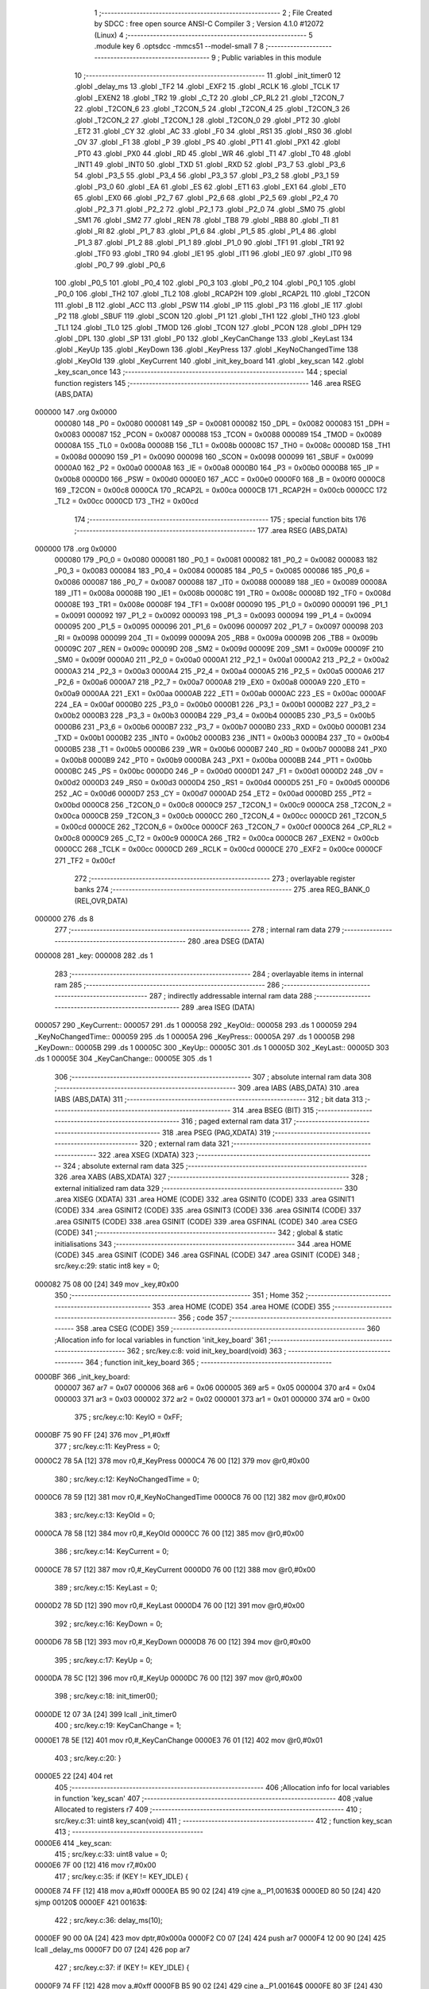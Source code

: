                                       1 ;--------------------------------------------------------
                                      2 ; File Created by SDCC : free open source ANSI-C Compiler
                                      3 ; Version 4.1.0 #12072 (Linux)
                                      4 ;--------------------------------------------------------
                                      5 	.module key
                                      6 	.optsdcc -mmcs51 --model-small
                                      7 	
                                      8 ;--------------------------------------------------------
                                      9 ; Public variables in this module
                                     10 ;--------------------------------------------------------
                                     11 	.globl _init_timer0
                                     12 	.globl _delay_ms
                                     13 	.globl _TF2
                                     14 	.globl _EXF2
                                     15 	.globl _RCLK
                                     16 	.globl _TCLK
                                     17 	.globl _EXEN2
                                     18 	.globl _TR2
                                     19 	.globl _C_T2
                                     20 	.globl _CP_RL2
                                     21 	.globl _T2CON_7
                                     22 	.globl _T2CON_6
                                     23 	.globl _T2CON_5
                                     24 	.globl _T2CON_4
                                     25 	.globl _T2CON_3
                                     26 	.globl _T2CON_2
                                     27 	.globl _T2CON_1
                                     28 	.globl _T2CON_0
                                     29 	.globl _PT2
                                     30 	.globl _ET2
                                     31 	.globl _CY
                                     32 	.globl _AC
                                     33 	.globl _F0
                                     34 	.globl _RS1
                                     35 	.globl _RS0
                                     36 	.globl _OV
                                     37 	.globl _F1
                                     38 	.globl _P
                                     39 	.globl _PS
                                     40 	.globl _PT1
                                     41 	.globl _PX1
                                     42 	.globl _PT0
                                     43 	.globl _PX0
                                     44 	.globl _RD
                                     45 	.globl _WR
                                     46 	.globl _T1
                                     47 	.globl _T0
                                     48 	.globl _INT1
                                     49 	.globl _INT0
                                     50 	.globl _TXD
                                     51 	.globl _RXD
                                     52 	.globl _P3_7
                                     53 	.globl _P3_6
                                     54 	.globl _P3_5
                                     55 	.globl _P3_4
                                     56 	.globl _P3_3
                                     57 	.globl _P3_2
                                     58 	.globl _P3_1
                                     59 	.globl _P3_0
                                     60 	.globl _EA
                                     61 	.globl _ES
                                     62 	.globl _ET1
                                     63 	.globl _EX1
                                     64 	.globl _ET0
                                     65 	.globl _EX0
                                     66 	.globl _P2_7
                                     67 	.globl _P2_6
                                     68 	.globl _P2_5
                                     69 	.globl _P2_4
                                     70 	.globl _P2_3
                                     71 	.globl _P2_2
                                     72 	.globl _P2_1
                                     73 	.globl _P2_0
                                     74 	.globl _SM0
                                     75 	.globl _SM1
                                     76 	.globl _SM2
                                     77 	.globl _REN
                                     78 	.globl _TB8
                                     79 	.globl _RB8
                                     80 	.globl _TI
                                     81 	.globl _RI
                                     82 	.globl _P1_7
                                     83 	.globl _P1_6
                                     84 	.globl _P1_5
                                     85 	.globl _P1_4
                                     86 	.globl _P1_3
                                     87 	.globl _P1_2
                                     88 	.globl _P1_1
                                     89 	.globl _P1_0
                                     90 	.globl _TF1
                                     91 	.globl _TR1
                                     92 	.globl _TF0
                                     93 	.globl _TR0
                                     94 	.globl _IE1
                                     95 	.globl _IT1
                                     96 	.globl _IE0
                                     97 	.globl _IT0
                                     98 	.globl _P0_7
                                     99 	.globl _P0_6
                                    100 	.globl _P0_5
                                    101 	.globl _P0_4
                                    102 	.globl _P0_3
                                    103 	.globl _P0_2
                                    104 	.globl _P0_1
                                    105 	.globl _P0_0
                                    106 	.globl _TH2
                                    107 	.globl _TL2
                                    108 	.globl _RCAP2H
                                    109 	.globl _RCAP2L
                                    110 	.globl _T2CON
                                    111 	.globl _B
                                    112 	.globl _ACC
                                    113 	.globl _PSW
                                    114 	.globl _IP
                                    115 	.globl _P3
                                    116 	.globl _IE
                                    117 	.globl _P2
                                    118 	.globl _SBUF
                                    119 	.globl _SCON
                                    120 	.globl _P1
                                    121 	.globl _TH1
                                    122 	.globl _TH0
                                    123 	.globl _TL1
                                    124 	.globl _TL0
                                    125 	.globl _TMOD
                                    126 	.globl _TCON
                                    127 	.globl _PCON
                                    128 	.globl _DPH
                                    129 	.globl _DPL
                                    130 	.globl _SP
                                    131 	.globl _P0
                                    132 	.globl _KeyCanChange
                                    133 	.globl _KeyLast
                                    134 	.globl _KeyUp
                                    135 	.globl _KeyDown
                                    136 	.globl _KeyPress
                                    137 	.globl _KeyNoChangedTime
                                    138 	.globl _KeyOld
                                    139 	.globl _KeyCurrent
                                    140 	.globl _init_key_board
                                    141 	.globl _key_scan
                                    142 	.globl _key_scan_once
                                    143 ;--------------------------------------------------------
                                    144 ; special function registers
                                    145 ;--------------------------------------------------------
                                    146 	.area RSEG    (ABS,DATA)
      000000                        147 	.org 0x0000
                           000080   148 _P0	=	0x0080
                           000081   149 _SP	=	0x0081
                           000082   150 _DPL	=	0x0082
                           000083   151 _DPH	=	0x0083
                           000087   152 _PCON	=	0x0087
                           000088   153 _TCON	=	0x0088
                           000089   154 _TMOD	=	0x0089
                           00008A   155 _TL0	=	0x008a
                           00008B   156 _TL1	=	0x008b
                           00008C   157 _TH0	=	0x008c
                           00008D   158 _TH1	=	0x008d
                           000090   159 _P1	=	0x0090
                           000098   160 _SCON	=	0x0098
                           000099   161 _SBUF	=	0x0099
                           0000A0   162 _P2	=	0x00a0
                           0000A8   163 _IE	=	0x00a8
                           0000B0   164 _P3	=	0x00b0
                           0000B8   165 _IP	=	0x00b8
                           0000D0   166 _PSW	=	0x00d0
                           0000E0   167 _ACC	=	0x00e0
                           0000F0   168 _B	=	0x00f0
                           0000C8   169 _T2CON	=	0x00c8
                           0000CA   170 _RCAP2L	=	0x00ca
                           0000CB   171 _RCAP2H	=	0x00cb
                           0000CC   172 _TL2	=	0x00cc
                           0000CD   173 _TH2	=	0x00cd
                                    174 ;--------------------------------------------------------
                                    175 ; special function bits
                                    176 ;--------------------------------------------------------
                                    177 	.area RSEG    (ABS,DATA)
      000000                        178 	.org 0x0000
                           000080   179 _P0_0	=	0x0080
                           000081   180 _P0_1	=	0x0081
                           000082   181 _P0_2	=	0x0082
                           000083   182 _P0_3	=	0x0083
                           000084   183 _P0_4	=	0x0084
                           000085   184 _P0_5	=	0x0085
                           000086   185 _P0_6	=	0x0086
                           000087   186 _P0_7	=	0x0087
                           000088   187 _IT0	=	0x0088
                           000089   188 _IE0	=	0x0089
                           00008A   189 _IT1	=	0x008a
                           00008B   190 _IE1	=	0x008b
                           00008C   191 _TR0	=	0x008c
                           00008D   192 _TF0	=	0x008d
                           00008E   193 _TR1	=	0x008e
                           00008F   194 _TF1	=	0x008f
                           000090   195 _P1_0	=	0x0090
                           000091   196 _P1_1	=	0x0091
                           000092   197 _P1_2	=	0x0092
                           000093   198 _P1_3	=	0x0093
                           000094   199 _P1_4	=	0x0094
                           000095   200 _P1_5	=	0x0095
                           000096   201 _P1_6	=	0x0096
                           000097   202 _P1_7	=	0x0097
                           000098   203 _RI	=	0x0098
                           000099   204 _TI	=	0x0099
                           00009A   205 _RB8	=	0x009a
                           00009B   206 _TB8	=	0x009b
                           00009C   207 _REN	=	0x009c
                           00009D   208 _SM2	=	0x009d
                           00009E   209 _SM1	=	0x009e
                           00009F   210 _SM0	=	0x009f
                           0000A0   211 _P2_0	=	0x00a0
                           0000A1   212 _P2_1	=	0x00a1
                           0000A2   213 _P2_2	=	0x00a2
                           0000A3   214 _P2_3	=	0x00a3
                           0000A4   215 _P2_4	=	0x00a4
                           0000A5   216 _P2_5	=	0x00a5
                           0000A6   217 _P2_6	=	0x00a6
                           0000A7   218 _P2_7	=	0x00a7
                           0000A8   219 _EX0	=	0x00a8
                           0000A9   220 _ET0	=	0x00a9
                           0000AA   221 _EX1	=	0x00aa
                           0000AB   222 _ET1	=	0x00ab
                           0000AC   223 _ES	=	0x00ac
                           0000AF   224 _EA	=	0x00af
                           0000B0   225 _P3_0	=	0x00b0
                           0000B1   226 _P3_1	=	0x00b1
                           0000B2   227 _P3_2	=	0x00b2
                           0000B3   228 _P3_3	=	0x00b3
                           0000B4   229 _P3_4	=	0x00b4
                           0000B5   230 _P3_5	=	0x00b5
                           0000B6   231 _P3_6	=	0x00b6
                           0000B7   232 _P3_7	=	0x00b7
                           0000B0   233 _RXD	=	0x00b0
                           0000B1   234 _TXD	=	0x00b1
                           0000B2   235 _INT0	=	0x00b2
                           0000B3   236 _INT1	=	0x00b3
                           0000B4   237 _T0	=	0x00b4
                           0000B5   238 _T1	=	0x00b5
                           0000B6   239 _WR	=	0x00b6
                           0000B7   240 _RD	=	0x00b7
                           0000B8   241 _PX0	=	0x00b8
                           0000B9   242 _PT0	=	0x00b9
                           0000BA   243 _PX1	=	0x00ba
                           0000BB   244 _PT1	=	0x00bb
                           0000BC   245 _PS	=	0x00bc
                           0000D0   246 _P	=	0x00d0
                           0000D1   247 _F1	=	0x00d1
                           0000D2   248 _OV	=	0x00d2
                           0000D3   249 _RS0	=	0x00d3
                           0000D4   250 _RS1	=	0x00d4
                           0000D5   251 _F0	=	0x00d5
                           0000D6   252 _AC	=	0x00d6
                           0000D7   253 _CY	=	0x00d7
                           0000AD   254 _ET2	=	0x00ad
                           0000BD   255 _PT2	=	0x00bd
                           0000C8   256 _T2CON_0	=	0x00c8
                           0000C9   257 _T2CON_1	=	0x00c9
                           0000CA   258 _T2CON_2	=	0x00ca
                           0000CB   259 _T2CON_3	=	0x00cb
                           0000CC   260 _T2CON_4	=	0x00cc
                           0000CD   261 _T2CON_5	=	0x00cd
                           0000CE   262 _T2CON_6	=	0x00ce
                           0000CF   263 _T2CON_7	=	0x00cf
                           0000C8   264 _CP_RL2	=	0x00c8
                           0000C9   265 _C_T2	=	0x00c9
                           0000CA   266 _TR2	=	0x00ca
                           0000CB   267 _EXEN2	=	0x00cb
                           0000CC   268 _TCLK	=	0x00cc
                           0000CD   269 _RCLK	=	0x00cd
                           0000CE   270 _EXF2	=	0x00ce
                           0000CF   271 _TF2	=	0x00cf
                                    272 ;--------------------------------------------------------
                                    273 ; overlayable register banks
                                    274 ;--------------------------------------------------------
                                    275 	.area REG_BANK_0	(REL,OVR,DATA)
      000000                        276 	.ds 8
                                    277 ;--------------------------------------------------------
                                    278 ; internal ram data
                                    279 ;--------------------------------------------------------
                                    280 	.area DSEG    (DATA)
      000008                        281 _key:
      000008                        282 	.ds 1
                                    283 ;--------------------------------------------------------
                                    284 ; overlayable items in internal ram 
                                    285 ;--------------------------------------------------------
                                    286 ;--------------------------------------------------------
                                    287 ; indirectly addressable internal ram data
                                    288 ;--------------------------------------------------------
                                    289 	.area ISEG    (DATA)
      000057                        290 _KeyCurrent::
      000057                        291 	.ds 1
      000058                        292 _KeyOld::
      000058                        293 	.ds 1
      000059                        294 _KeyNoChangedTime::
      000059                        295 	.ds 1
      00005A                        296 _KeyPress::
      00005A                        297 	.ds 1
      00005B                        298 _KeyDown::
      00005B                        299 	.ds 1
      00005C                        300 _KeyUp::
      00005C                        301 	.ds 1
      00005D                        302 _KeyLast::
      00005D                        303 	.ds 1
      00005E                        304 _KeyCanChange::
      00005E                        305 	.ds 1
                                    306 ;--------------------------------------------------------
                                    307 ; absolute internal ram data
                                    308 ;--------------------------------------------------------
                                    309 	.area IABS    (ABS,DATA)
                                    310 	.area IABS    (ABS,DATA)
                                    311 ;--------------------------------------------------------
                                    312 ; bit data
                                    313 ;--------------------------------------------------------
                                    314 	.area BSEG    (BIT)
                                    315 ;--------------------------------------------------------
                                    316 ; paged external ram data
                                    317 ;--------------------------------------------------------
                                    318 	.area PSEG    (PAG,XDATA)
                                    319 ;--------------------------------------------------------
                                    320 ; external ram data
                                    321 ;--------------------------------------------------------
                                    322 	.area XSEG    (XDATA)
                                    323 ;--------------------------------------------------------
                                    324 ; absolute external ram data
                                    325 ;--------------------------------------------------------
                                    326 	.area XABS    (ABS,XDATA)
                                    327 ;--------------------------------------------------------
                                    328 ; external initialized ram data
                                    329 ;--------------------------------------------------------
                                    330 	.area XISEG   (XDATA)
                                    331 	.area HOME    (CODE)
                                    332 	.area GSINIT0 (CODE)
                                    333 	.area GSINIT1 (CODE)
                                    334 	.area GSINIT2 (CODE)
                                    335 	.area GSINIT3 (CODE)
                                    336 	.area GSINIT4 (CODE)
                                    337 	.area GSINIT5 (CODE)
                                    338 	.area GSINIT  (CODE)
                                    339 	.area GSFINAL (CODE)
                                    340 	.area CSEG    (CODE)
                                    341 ;--------------------------------------------------------
                                    342 ; global & static initialisations
                                    343 ;--------------------------------------------------------
                                    344 	.area HOME    (CODE)
                                    345 	.area GSINIT  (CODE)
                                    346 	.area GSFINAL (CODE)
                                    347 	.area GSINIT  (CODE)
                                    348 ;	src/key.c:29: static int8 key = 0;
      000082 75 08 00         [24]  349 	mov	_key,#0x00
                                    350 ;--------------------------------------------------------
                                    351 ; Home
                                    352 ;--------------------------------------------------------
                                    353 	.area HOME    (CODE)
                                    354 	.area HOME    (CODE)
                                    355 ;--------------------------------------------------------
                                    356 ; code
                                    357 ;--------------------------------------------------------
                                    358 	.area CSEG    (CODE)
                                    359 ;------------------------------------------------------------
                                    360 ;Allocation info for local variables in function 'init_key_board'
                                    361 ;------------------------------------------------------------
                                    362 ;	src/key.c:8: void init_key_board(void)
                                    363 ;	-----------------------------------------
                                    364 ;	 function init_key_board
                                    365 ;	-----------------------------------------
      0000BF                        366 _init_key_board:
                           000007   367 	ar7 = 0x07
                           000006   368 	ar6 = 0x06
                           000005   369 	ar5 = 0x05
                           000004   370 	ar4 = 0x04
                           000003   371 	ar3 = 0x03
                           000002   372 	ar2 = 0x02
                           000001   373 	ar1 = 0x01
                           000000   374 	ar0 = 0x00
                                    375 ;	src/key.c:10: KeyIO = 0xFF;
      0000BF 75 90 FF         [24]  376 	mov	_P1,#0xff
                                    377 ;	src/key.c:11: KeyPress = 0;
      0000C2 78 5A            [12]  378 	mov	r0,#_KeyPress
      0000C4 76 00            [12]  379 	mov	@r0,#0x00
                                    380 ;	src/key.c:12: KeyNoChangedTime = 0;
      0000C6 78 59            [12]  381 	mov	r0,#_KeyNoChangedTime
      0000C8 76 00            [12]  382 	mov	@r0,#0x00
                                    383 ;	src/key.c:13: KeyOld = 0;
      0000CA 78 58            [12]  384 	mov	r0,#_KeyOld
      0000CC 76 00            [12]  385 	mov	@r0,#0x00
                                    386 ;	src/key.c:14: KeyCurrent = 0;
      0000CE 78 57            [12]  387 	mov	r0,#_KeyCurrent
      0000D0 76 00            [12]  388 	mov	@r0,#0x00
                                    389 ;	src/key.c:15: KeyLast = 0;
      0000D2 78 5D            [12]  390 	mov	r0,#_KeyLast
      0000D4 76 00            [12]  391 	mov	@r0,#0x00
                                    392 ;	src/key.c:16: KeyDown = 0;
      0000D6 78 5B            [12]  393 	mov	r0,#_KeyDown
      0000D8 76 00            [12]  394 	mov	@r0,#0x00
                                    395 ;	src/key.c:17: KeyUp = 0;
      0000DA 78 5C            [12]  396 	mov	r0,#_KeyUp
      0000DC 76 00            [12]  397 	mov	@r0,#0x00
                                    398 ;	src/key.c:18: init_timer0();
      0000DE 12 07 3A         [24]  399 	lcall	_init_timer0
                                    400 ;	src/key.c:19: KeyCanChange = 1;
      0000E1 78 5E            [12]  401 	mov	r0,#_KeyCanChange
      0000E3 76 01            [12]  402 	mov	@r0,#0x01
                                    403 ;	src/key.c:20: }
      0000E5 22               [24]  404 	ret
                                    405 ;------------------------------------------------------------
                                    406 ;Allocation info for local variables in function 'key_scan'
                                    407 ;------------------------------------------------------------
                                    408 ;value                     Allocated to registers r7 
                                    409 ;------------------------------------------------------------
                                    410 ;	src/key.c:31: uint8 key_scan(void)
                                    411 ;	-----------------------------------------
                                    412 ;	 function key_scan
                                    413 ;	-----------------------------------------
      0000E6                        414 _key_scan:
                                    415 ;	src/key.c:33: uint8 value = 0;
      0000E6 7F 00            [12]  416 	mov	r7,#0x00
                                    417 ;	src/key.c:35: if (KEY != KEY_IDLE) {
      0000E8 74 FF            [12]  418 	mov	a,#0xff
      0000EA B5 90 02         [24]  419 	cjne	a,_P1,00163$
      0000ED 80 50            [24]  420 	sjmp	00120$
      0000EF                        421 00163$:
                                    422 ;	src/key.c:36: delay_ms(10);
      0000EF 90 00 0A         [24]  423 	mov	dptr,#0x000a
      0000F2 C0 07            [24]  424 	push	ar7
      0000F4 12 00 90         [24]  425 	lcall	_delay_ms
      0000F7 D0 07            [24]  426 	pop	ar7
                                    427 ;	src/key.c:37: if (KEY != KEY_IDLE) {
      0000F9 74 FF            [12]  428 	mov	a,#0xff
      0000FB B5 90 02         [24]  429 	cjne	a,_P1,00164$
      0000FE 80 3F            [24]  430 	sjmp	00120$
      000100                        431 00164$:
                                    432 ;	src/key.c:38: if (!(KEY & KEY_PRESS0))
      000100 E5 90            [12]  433 	mov	a,_P1
      000102 20 E0 02         [24]  434 	jb	acc.0,00102$
                                    435 ;	src/key.c:39: value |= KEY_PRESS0;
      000105 7F 01            [12]  436 	mov	r7,#0x01
      000107                        437 00102$:
                                    438 ;	src/key.c:40: if (!(KEY & KEY_PRESS1))
      000107 E5 90            [12]  439 	mov	a,_P1
      000109 20 E1 03         [24]  440 	jb	acc.1,00104$
                                    441 ;	src/key.c:41: value |= KEY_PRESS1;
      00010C 43 07 02         [24]  442 	orl	ar7,#0x02
      00010F                        443 00104$:
                                    444 ;	src/key.c:42: if (!(KEY & KEY_PRESS2))
      00010F E5 90            [12]  445 	mov	a,_P1
      000111 20 E2 03         [24]  446 	jb	acc.2,00106$
                                    447 ;	src/key.c:43: value |= KEY_PRESS2;
      000114 43 07 04         [24]  448 	orl	ar7,#0x04
      000117                        449 00106$:
                                    450 ;	src/key.c:44: if (!(KEY & KEY_PRESS3))
      000117 E5 90            [12]  451 	mov	a,_P1
      000119 20 E3 03         [24]  452 	jb	acc.3,00108$
                                    453 ;	src/key.c:45: value |= KEY_PRESS3;
      00011C 43 07 08         [24]  454 	orl	ar7,#0x08
      00011F                        455 00108$:
                                    456 ;	src/key.c:46: if (!(KEY & KEY_PRESS4))
      00011F E5 90            [12]  457 	mov	a,_P1
      000121 20 E4 03         [24]  458 	jb	acc.4,00110$
                                    459 ;	src/key.c:47: value |= KEY_PRESS4;
      000124 43 07 10         [24]  460 	orl	ar7,#0x10
      000127                        461 00110$:
                                    462 ;	src/key.c:48: if (!(KEY & KEY_PRESS5))
      000127 E5 90            [12]  463 	mov	a,_P1
      000129 20 E5 03         [24]  464 	jb	acc.5,00112$
                                    465 ;	src/key.c:49: value |= KEY_PRESS5;
      00012C 43 07 20         [24]  466 	orl	ar7,#0x20
      00012F                        467 00112$:
                                    468 ;	src/key.c:50: if (!(KEY & KEY_PRESS6))
      00012F E5 90            [12]  469 	mov	a,_P1
      000131 20 E6 03         [24]  470 	jb	acc.6,00114$
                                    471 ;	src/key.c:51: value |= KEY_PRESS6;
      000134 43 07 40         [24]  472 	orl	ar7,#0x40
      000137                        473 00114$:
                                    474 ;	src/key.c:52: if (!(KEY & KEY_PRESS7))
      000137 E5 90            [12]  475 	mov	a,_P1
      000139 20 E7 03         [24]  476 	jb	acc.7,00120$
                                    477 ;	src/key.c:53: value |= KEY_PRESS7;
      00013C 43 07 80         [24]  478 	orl	ar7,#0x80
      00013F                        479 00120$:
                                    480 ;	src/key.c:57: return value;
      00013F 8F 82            [24]  481 	mov	dpl,r7
                                    482 ;	src/key.c:58: }
      000141 22               [24]  483 	ret
                                    484 ;------------------------------------------------------------
                                    485 ;Allocation info for local variables in function 'key_scan_once'
                                    486 ;------------------------------------------------------------
                                    487 ;i                         Allocated to registers r5 r6 
                                    488 ;value                     Allocated to registers r7 
                                    489 ;------------------------------------------------------------
                                    490 ;	src/key.c:60: int8 key_scan_once(void)
                                    491 ;	-----------------------------------------
                                    492 ;	 function key_scan_once
                                    493 ;	-----------------------------------------
      000142                        494 _key_scan_once:
                                    495 ;	src/key.c:65: if (KEY != KEY_IDLE) {
      000142 74 FF            [12]  496 	mov	a,#0xff
      000144 B5 90 02         [24]  497 	cjne	a,_P1,00134$
      000147 80 45            [24]  498 	sjmp	00108$
      000149                        499 00134$:
                                    500 ;	src/key.c:66: delay_ms(10);
      000149 90 00 0A         [24]  501 	mov	dptr,#0x000a
      00014C 12 00 90         [24]  502 	lcall	_delay_ms
                                    503 ;	src/key.c:67: if (KEY != KEY_IDLE) {
      00014F 74 FF            [12]  504 	mov	a,#0xff
      000151 B5 90 02         [24]  505 	cjne	a,_P1,00135$
      000154 80 38            [24]  506 	sjmp	00108$
      000156                        507 00135$:
                                    508 ;	src/key.c:68: value = KEY;
      000156 AF 90            [24]  509 	mov	r7,_P1
                                    510 ;	src/key.c:69: for (i = 0; i < KEY_MAX_NUM; i++) {
      000158 7D 00            [12]  511 	mov	r5,#0x00
      00015A 7E 00            [12]  512 	mov	r6,#0x00
      00015C                        513 00109$:
                                    514 ;	src/key.c:70: if (!((value >> i) & 0x1) && (i != key))
      00015C 8D F0            [24]  515 	mov	b,r5
      00015E 05 F0            [12]  516 	inc	b
      000160 EF               [12]  517 	mov	a,r7
      000161 80 02            [24]  518 	sjmp	00137$
      000163                        519 00136$:
      000163 C3               [12]  520 	clr	c
      000164 13               [12]  521 	rrc	a
      000165                        522 00137$:
      000165 D5 F0 FB         [24]  523 	djnz	b,00136$
      000168 20 E0 13         [24]  524 	jb	acc.0,00110$
      00016B E5 08            [12]  525 	mov	a,_key
      00016D FB               [12]  526 	mov	r3,a
      00016E 33               [12]  527 	rlc	a
      00016F 95 E0            [12]  528 	subb	a,acc
      000171 FC               [12]  529 	mov	r4,a
      000172 ED               [12]  530 	mov	a,r5
      000173 B5 03 06         [24]  531 	cjne	a,ar3,00139$
      000176 EE               [12]  532 	mov	a,r6
      000177 B5 04 02         [24]  533 	cjne	a,ar4,00139$
      00017A 80 02            [24]  534 	sjmp	00110$
      00017C                        535 00139$:
                                    536 ;	src/key.c:71: key = i; 
      00017C 8D 08            [24]  537 	mov	_key,r5
      00017E                        538 00110$:
                                    539 ;	src/key.c:69: for (i = 0; i < KEY_MAX_NUM; i++) {
      00017E 0D               [12]  540 	inc	r5
      00017F BD 00 01         [24]  541 	cjne	r5,#0x00,00140$
      000182 0E               [12]  542 	inc	r6
      000183                        543 00140$:
      000183 C3               [12]  544 	clr	c
      000184 ED               [12]  545 	mov	a,r5
      000185 94 08            [12]  546 	subb	a,#0x08
      000187 EE               [12]  547 	mov	a,r6
      000188 64 80            [12]  548 	xrl	a,#0x80
      00018A 94 80            [12]  549 	subb	a,#0x80
      00018C 40 CE            [24]  550 	jc	00109$
      00018E                        551 00108$:
                                    552 ;	src/key.c:76: return key;
      00018E 85 08 82         [24]  553 	mov	dpl,_key
                                    554 ;	src/key.c:77: }
      000191 22               [24]  555 	ret
                                    556 	.area CSEG    (CODE)
                                    557 	.area CONST   (CODE)
                                    558 	.area XINIT   (CODE)
                                    559 	.area CABS    (ABS,CODE)
